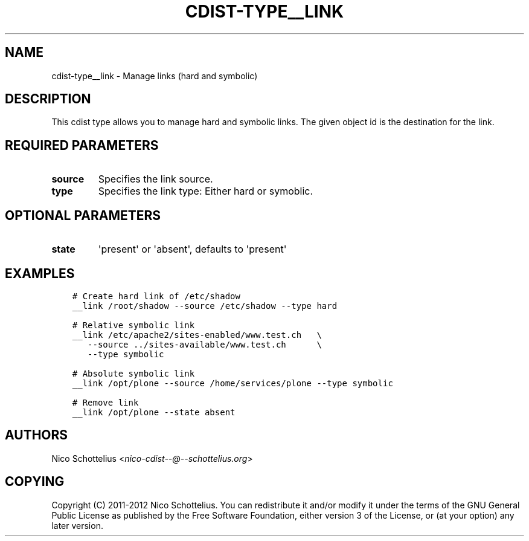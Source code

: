 .\" Man page generated from reStructuredText.
.
.TH "CDIST-TYPE__LINK" "7" "Dec 03, 2016" "4.4.0" "cdist"
.
.nr rst2man-indent-level 0
.
.de1 rstReportMargin
\\$1 \\n[an-margin]
level \\n[rst2man-indent-level]
level margin: \\n[rst2man-indent\\n[rst2man-indent-level]]
-
\\n[rst2man-indent0]
\\n[rst2man-indent1]
\\n[rst2man-indent2]
..
.de1 INDENT
.\" .rstReportMargin pre:
. RS \\$1
. nr rst2man-indent\\n[rst2man-indent-level] \\n[an-margin]
. nr rst2man-indent-level +1
.\" .rstReportMargin post:
..
.de UNINDENT
. RE
.\" indent \\n[an-margin]
.\" old: \\n[rst2man-indent\\n[rst2man-indent-level]]
.nr rst2man-indent-level -1
.\" new: \\n[rst2man-indent\\n[rst2man-indent-level]]
.in \\n[rst2man-indent\\n[rst2man-indent-level]]u
..
.SH NAME
.sp
cdist\-type__link \- Manage links (hard and symbolic)
.SH DESCRIPTION
.sp
This cdist type allows you to manage hard and symbolic links.
The given object id is the destination for the link.
.SH REQUIRED PARAMETERS
.INDENT 0.0
.TP
.B source
Specifies the link source.
.TP
.B type
Specifies the link type: Either hard or symoblic.
.UNINDENT
.SH OPTIONAL PARAMETERS
.INDENT 0.0
.TP
.B state
\(aqpresent\(aq or \(aqabsent\(aq, defaults to \(aqpresent\(aq
.UNINDENT
.SH EXAMPLES
.INDENT 0.0
.INDENT 3.5
.sp
.nf
.ft C
# Create hard link of /etc/shadow
__link /root/shadow \-\-source /etc/shadow \-\-type hard

# Relative symbolic link
__link /etc/apache2/sites\-enabled/www.test.ch   \e
   \-\-source ../sites\-available/www.test.ch      \e
   \-\-type symbolic

# Absolute symbolic link
__link /opt/plone \-\-source /home/services/plone \-\-type symbolic

# Remove link
__link /opt/plone \-\-state absent
.ft P
.fi
.UNINDENT
.UNINDENT
.SH AUTHORS
.sp
Nico Schottelius <\fI\%nico\-cdist\-\-@\-\-schottelius.org\fP>
.SH COPYING
.sp
Copyright (C) 2011\-2012 Nico Schottelius. You can redistribute it
and/or modify it under the terms of the GNU General Public License as
published by the Free Software Foundation, either version 3 of the
License, or (at your option) any later version.
.\" Generated by docutils manpage writer.
.
